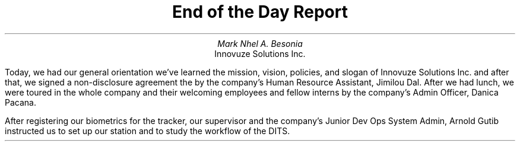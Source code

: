 .TL
End of the Day Report
.AU
Mark Nhel A. Besonia
.AI
Innovuze Solutions Inc.
.DA


.QP
Today, we had our general orientation we've learned the mission, vision, policies, and slogan of Innovuze Solutions Inc. and after that, we signed a non-disclosure agreement the by the company's Human Resource Assistant, Jimilou Dal. After we had lunch, we were toured in the whole company and their welcoming employees and fellow interns by the company's Admin Officer, Danica Pacana.

.QP
After registering our biometrics for the tracker, our supervisor and the company's Junior Dev Ops System Admin, Arnold Gutib instructed us to set up our station and to study the workflow of the DITS.
